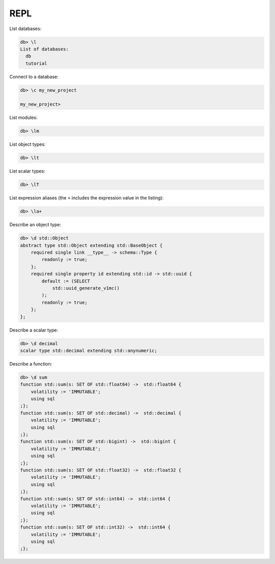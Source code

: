 .. _ref_cheatsheet_repl:

REPL
====

List databases:

.. code-block:: edgeql-repl

    db> \l
    List of databases:
      db
      tutorial

Connect to a database:

.. code-block:: edgeql-repl

    db> \c my_new_project

    my_new_project>

List modules:

.. code-block:: edgeql-repl

    db> \lm

List object types:

.. code-block:: edgeql-repl

    db> \lt

List scalar types:

.. code-block:: edgeql-repl

    db> \lT

List expression aliases (the ``+`` includes the expression value in
the listing):

.. code-block:: edgeql-repl

    db> \la+

Describe an object type:

.. code-block:: edgeql-repl

    db> \d std::Object
    abstract type std::Object extending std::BaseObject {
        required single link __type__ -> schema::Type {
            readonly := true;
        };
        required single property id extending std::id -> std::uuid {
            default := (SELECT
                std::uuid_generate_v1mc()
            );
            readonly := true;
        };
    };

Describe a scalar type:

.. code-block:: edgeql-repl

    db> \d decimal
    scalar type std::decimal extending std::anynumeric;

Describe a function:

.. code-block:: edgeql-repl

    db> \d sum
    function std::sum(s: SET OF std::float64) ->  std::float64 {
        volatility := 'IMMUTABLE';
        using sql
    ;};
    function std::sum(s: SET OF std::decimal) ->  std::decimal {
        volatility := 'IMMUTABLE';
        using sql
    ;};
    function std::sum(s: SET OF std::bigint) ->  std::bigint {
        volatility := 'IMMUTABLE';
        using sql
    ;};
    function std::sum(s: SET OF std::float32) ->  std::float32 {
        volatility := 'IMMUTABLE';
        using sql
    ;};
    function std::sum(s: SET OF std::int64) ->  std::int64 {
        volatility := 'IMMUTABLE';
        using sql
    ;};
    function std::sum(s: SET OF std::int32) ->  std::int64 {
        volatility := 'IMMUTABLE';
        using sql
    ;};
